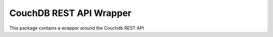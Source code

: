 CouchDB REST API Wrapper
------------------------

This package contains a wrapper around the Couchdb REST API